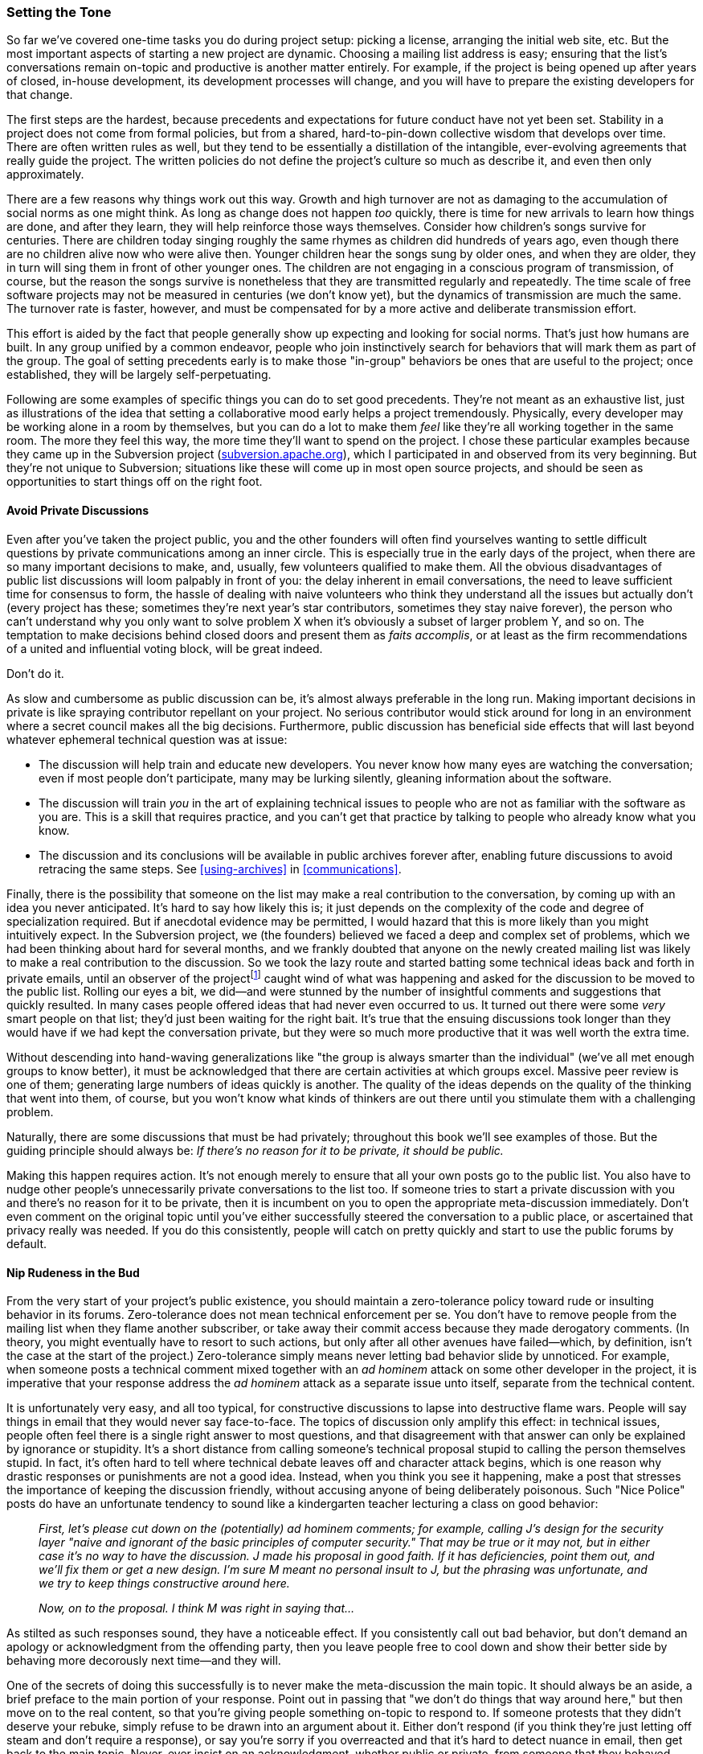 [[setting-tone]]
=== Setting the Tone

So far we've covered one-time tasks you do during project setup: picking
a license, arranging the initial web site, etc. But the most important
aspects of starting a new project are dynamic. Choosing a mailing list
address is easy; ensuring that the list's conversations remain on-topic
and productive is another matter entirely. For example, if the project
is being opened up after years of closed, in-house development, its
development processes will change, and you will have to prepare the
existing developers for that change.

The first steps are the hardest, because precedents and expectations for
future conduct have not yet been set. Stability in a project does not
come from formal policies, but from a shared, hard-to-pin-down
collective wisdom that develops over time. There are often written rules
as well, but they tend to be essentially a distillation of the
intangible, ever-evolving agreements that really guide the project. The
written policies do not define the project's culture so much as describe
it, and even then only approximately.

There are a few reasons why things work out this way. Growth and high
turnover are not as damaging to the accumulation of social norms as one
might think. As long as change does not happen _too_ quickly, there is
time for new arrivals to learn how things are done, and after they
learn, they will help reinforce those ways themselves. Consider how
children's songs survive for centuries. There are children today singing
roughly the same rhymes as children did hundreds of years ago, even
though there are no children alive now who were alive then. Younger
children hear the songs sung by older ones, and when they are older,
they in turn will sing them in front of other younger ones. The children
are not engaging in a conscious program of transmission, of course, but
the reason the songs survive is nonetheless that they are transmitted
regularly and repeatedly. The time scale of free software projects may
not be measured in centuries (we don't know yet), but the dynamics of
transmission are much the same. The turnover rate is faster, however,
and must be compensated for by a more active and deliberate transmission
effort.

This effort is aided by the fact that people generally show up expecting
and looking for social norms. That's just how humans are built. In any
group unified by a common endeavor, people who join instinctively search
for behaviors that will mark them as part of the group. The goal of
setting precedents early is to make those "in-group" behaviors be ones
that are useful to the project; once established, they will be largely
self-perpetuating.

Following are some examples of specific things you can do to set good
precedents. They're not meant as an exhaustive list, just as
illustrations of the idea that setting a collaborative mood early helps
a project tremendously. Physically, every developer may be working alone
in a room by themselves, but you can do a lot to make them _feel_ like
they're all working together in the same room. The more they feel this
way, the more time they'll want to spend on the project. I chose these
particular examples because they came up in the Subversion project
(http://subversion.apache.org/[subversion.apache.org]), which I
participated in and observed from its very beginning. But they're not
unique to Subversion; situations like these will come up in most open
source projects, and should be seen as opportunities to start things off
on the right foot.

[[avoid-private-discussions]]
==== Avoid Private Discussions

Even after you've taken the project public, you and the other founders
will often find yourselves wanting to settle difficult questions by
private communications among an inner circle. This is especially true in
the early days of the project, when there are so many important
decisions to make, and, usually, few volunteers qualified to make them.
All the obvious disadvantages of public list discussions will loom
palpably in front of you: the delay inherent in email conversations, the
need to leave sufficient time for consensus to form, the hassle of
dealing with naive volunteers who think they understand all the issues
but actually don't (every project has these; sometimes they're next
year's star contributors, sometimes they stay naive forever), the person
who can't understand why you only want to solve problem X when it's
obviously a subset of larger problem Y, and so on. The temptation to
make decisions behind closed doors and present them as __faits
accomplis__, or at least as the firm recommendations of a united and
influential voting block, will be great indeed.

Don't do it.

As slow and cumbersome as public discussion can be, it's almost always
preferable in the long run. Making important decisions in private is
like spraying contributor repellant on your project. No serious
contributor would stick around for long in an environment where a secret
council makes all the big decisions. Furthermore, public discussion has
beneficial side effects that will last beyond whatever ephemeral
technical question was at issue:

* The discussion will help train and educate new developers. You never
know how many eyes are watching the conversation; even if most people
don't participate, many may be lurking silently, gleaning information
about the software.
* The discussion will train _you_ in the art of explaining technical
issues to people who are not as familiar with the software as you are.
This is a skill that requires practice, and you can't get that practice
by talking to people who already know what you know.
* The discussion and its conclusions will be available in public
archives forever after, enabling future discussions to avoid retracing
the same steps. See <<using-archives>> in
<<communications>>.

Finally, there is the possibility that someone on the list may make a
real contribution to the conversation, by coming up with an idea you
never anticipated. It's hard to say how likely this is; it just depends
on the complexity of the code and degree of specialization required. But
if anecdotal evidence may be permitted, I would hazard that this is more
likely than you might intuitively expect. In the Subversion project, we
(the founders) believed we faced a deep and complex set of problems,
which we had been thinking about hard for several months, and we frankly
doubted that anyone on the newly created mailing list was likely to make
a real contribution to the discussion. So we took the lazy route and
started batting some technical ideas back and forth in private emails,
until an observer of the projectfootnote:[We haven't gotten to the
section on crediting yet, but just to practice what I'll later preach:
the observer's name was Brian Behlendorf, and he was emphatic about the
general importance of keeping all discussions public unless there was a
specific need for privacy.] caught wind of what was happening and asked
for the discussion to be moved to the public list. Rolling our eyes a
bit, we did—and were stunned by the number of insightful comments and
suggestions that quickly resulted. In many cases people offered ideas
that had never even occurred to us. It turned out there were some _very_
smart people on that list; they'd just been waiting for the right bait.
It's true that the ensuing discussions took longer than they would have
if we had kept the conversation private, but they were so much more
productive that it was well worth the extra time.

Without descending into hand-waving generalizations like "the group is
always smarter than the individual" (we've all met enough groups to know
better), it must be acknowledged that there are certain activities at
which groups excel. Massive peer review is one of them; generating large
numbers of ideas quickly is another. The quality of the ideas depends on
the quality of the thinking that went into them, of course, but you
won't know what kinds of thinkers are out there until you stimulate them
with a challenging problem.

Naturally, there are some discussions that must be had privately;
throughout this book we'll see examples of those. But the guiding
principle should always be: _If there's no reason for it to be private,
it should be public._

Making this happen requires action. It's not enough merely to ensure
that all your own posts go to the public list. You also have to nudge
other people's unnecessarily private conversations to the list too. If
someone tries to start a private discussion with you and there's no
reason for it to be private, then it is incumbent on you to open the
appropriate meta-discussion immediately. Don't even comment on the
original topic until you've either successfully steered the conversation
to a public place, or ascertained that privacy really was needed. If you
do this consistently, people will catch on pretty quickly and start to
use the public forums by default.

[[prevent-rudeness]]
==== Nip Rudeness in the Bud

From the very start of your project's public existence, you should
maintain a zero-tolerance policy toward rude or insulting behavior in
its forums. Zero-tolerance does not mean technical enforcement per se.
You don't have to remove people from the mailing list when they flame
another subscriber, or take away their commit access because they made
derogatory comments. (In theory, you might eventually have to resort to
such actions, but only after all other avenues have failed—which, by
definition, isn't the case at the start of the project.) Zero-tolerance
simply means never letting bad behavior slide by unnoticed. For example,
when someone posts a technical comment mixed together with an _ad
hominem_ attack on some other developer in the project, it is imperative
that your response address the _ad hominem_ attack as a separate issue
unto itself, separate from the technical content.

It is unfortunately very easy, and all too typical, for constructive
discussions to lapse into destructive flame wars. People will say things
in email that they would never say face-to-face. The topics of
discussion only amplify this effect: in technical issues, people often
feel there is a single right answer to most questions, and that
disagreement with that answer can only be explained by ignorance or
stupidity. It's a short distance from calling someone's technical
proposal stupid to calling the person themselves stupid. In fact, it's
often hard to tell where technical debate leaves off and character
attack begins, which is one reason why drastic responses or punishments
are not a good idea. Instead, when you think you see it happening, make
a post that stresses the importance of keeping the discussion friendly,
without accusing anyone of being deliberately poisonous. Such "Nice
Police" posts do have an unfortunate tendency to sound like a
kindergarten teacher lecturing a class on good behavior:

____________________________________________________________________________________________________________________________________________________________________________________________________________________________________________________________________________________________________________________________________________________________________________________________________________________________________________________________________________________________________________________________________________
_First, let's please cut down on the (potentially) ad hominem comments;
for example, calling J's design for the security layer "naive and
ignorant of the basic principles of computer security." That may be true
or it may not, but in either case it's no way to have the discussion. J
made his proposal in good faith. If it has deficiencies, point them out,
and we'll fix them or get a new design. I'm sure M meant no personal
insult to J, but the phrasing was unfortunate, and we try to keep things
constructive around here._

_Now, on to the proposal. I think M was right in saying that..._
____________________________________________________________________________________________________________________________________________________________________________________________________________________________________________________________________________________________________________________________________________________________________________________________________________________________________________________________________________________________________________________________________________

As stilted as such responses sound, they have a noticeable effect. If
you consistently call out bad behavior, but don't demand an apology or
acknowledgment from the offending party, then you leave people free to
cool down and show their better side by behaving more decorously next
time—and they will.

One of the secrets of doing this successfully is to never make the
meta-discussion the main topic. It should always be an aside, a brief
preface to the main portion of your response. Point out in passing that
"we don't do things that way around here," but then move on to the real
content, so that you're giving people something on-topic to respond to.
If someone protests that they didn't deserve your rebuke, simply refuse
to be drawn into an argument about it. Either don't respond (if you
think they're just letting off steam and don't require a response), or
say you're sorry if you overreacted and that it's hard to detect nuance
in email, then get back to the main topic. Never, ever insist on an
acknowledgment, whether public or private, from someone that they
behaved inappropriately. If they choose of their own volition to post an
apology, that's great, but demanding that they do so will only cause
resentment.

The overall goal is to make good etiquette be seen as one of the
"in-group" behaviors. This helps the project, because developers can be
driven away (even from projects they like and want to support) by flame
wars. You may not even know that they were driven away; someone might
lurk on the mailing list, see that it takes a thick skin to participate
in the project, and decide against getting involved at all. Keeping
forums friendly is a long-term survival strategy, and it's easier to do
when the project is still small. Once it's part of the culture, you
won't have to be the only person promoting it. It will be maintained by
everyone.

[[code-review]]
==== Practice Conspicuous Code Review

One of the best ways to foster a productive development community is to
get people looking at each others' code — ideally, to get them looking
at each others' code _changes_ as those changes arrive. Commit review
(sometimes just called code review) is the practice of reviewing commits
as they come in, looking for bugs and possible improvements.

There are a couple of reasons to focus on reviewing changes, rather than
on reviewing code that's been around for a while. First, it just works
better socially: when someone reviews your change, she is interacting
with work you did recently. That means if she comments on it right away,
you will be maximally interested in hearing what she has to say; six
months later, you might not feel as motivated to engage, and in any case
might not remember the change very well. Second, looking at what changes
in a codebase is a gateway to looking at the rest of the code
anyway — reviewing a change often causes one to look at the surrounding
code, at the affected callers and callees elsewhere, at related module
interfaces, etc.footnote:[None of this is an argument against
top-to-bottom code review, of course, for example to do a security
audit. But while that kind of review is important too, it's more of a
generic development best practice, and is not as specifically relevant
to running an open source project as change-by-change review is.]

Commit review thus serves several purposes simultaneously. It's the most
obvious example of peer review in the open source world, and directly
helps to maintain software quality. Every bug that ships in a piece of
software got there by being committed and not detected; therefore, the
more eyes watch commits, the fewer bugs will ship. But commit review
also serves an indirect purpose: it confirms to people that what they do
matters, because one obviously wouldn't take time to review a commit
unless one cared about its effect. People do their best work when they
know that others will take the time to evaluate it.

Reviews should be public. Even on occasions when I have been sitting in
the same physical room with another developer, and one of us has made a
commit, we take care not to do the review verbally in the room, but to
send it to the appropriate online review forum instead. Everyone
benefits from seeing the review happen. People follow the commentary and
sometimes find flaws in it; even when they don't, it still reminds them
that review is an expected, regular activity, like washing the dishes or
mowing the lawn.

Some technical infrastructure is required to do change-by-change review
effectively. In particular, setting up commit emails is extremely
useful. The effect of commit emails is that every time someone commits a
change to the central repository, an email goes out showing the log
message and diffs (unless the diff is too large; see
<<vc-vocabulary-diff>>, in <<vc-vocabulary>>). The review
itself might take place on a mailing list, or in a review tool such as
Gerrit or the GitHub "pull request" interface. See
<<commit-emails>> in <<technical-infrastructure>> for
details.

[[subversion-commit-review]]
===== Case study

In the Subversion project, we did not at first make a regular practice
of code review. There was no guarantee that every commit would be
reviewed, though one might sometimes look over a change if one were
particularly interested in that area of the code. Bugs slipped in that
really could and should have been caught. A developer named Greg Stein,
who knew the value of code review from past work, decided that he was
going to set an example by reviewing every line of _every single commit_
that went into the code repository. Each commit anyone made was soon
followed by an email to the developer's list from Greg, dissecting the
commit, analyzing possible problems, and occasionally praising a clever
bit of code. Right away, he was catching bugs and non-optimal coding
practices that would otherwise have slipped by without ever being
noticed. Pointedly, he never complained about being the only person
reviewing every commit, even though it took a fair amount of his time,
but he did sing the praises of code review whenever he had the chance.
Pretty soon, other people, myself included, started reviewing commits
regularly too.

What was our motivation? It wasn't that Greg had consciously shamed us
into it. But he had proven that reviewing code was a valuable way to
spend time, and that one could contribute as much to the project by
reviewing others' changes as by writing new code. Once he demonstrated
that, it became expected behavior, to the point where any commit that
didn't get some reaction would cause the committer to worry, and even
ask on the list whether anyone had had a chance to review it yet. Later,
Greg got a job that didn't leave him as much time for Subversion, and
had to stop doing regular reviews. But by then, the habit was so
ingrained for the rest of us as to seem that it had been going on since
time immemorial.

Start doing reviews from very first commit. The sorts of problems that
are easiest to catch by reviewing diffs are security vulnerabilities,
memory leaks, insufficient comments or API documentation, off-by-one
errors, caller/callee discipline mismatches, and other problems that
require a minimum of surrounding context to spot. However, even
larger-scale issues such as failure to abstract repeated patterns to a
single location become spottable after one has been doing reviews
regularly, because the memory of past diffs informs the review of
present diffs.

Don't worry that you might not find anything to comment on, or that you
don't know enough about every area of the code. There will usually be
something to say about almost every commit; even where you don't find
anything to question, you may find something to praise. The important
thing is to make it clear to every committer that what they do is seen
and understood, that attention is being paid. Of course, code review
does not absolve programmers of the responsibility to review and test
their changes before committing; no one should depend on code review to
catch things she ought to have caught on her own.

[[be-open-from-day-one]]
==== Be Open From Day One

Start your project out in the open from the very first day. The longer a
project is run in a closed source manner, the harder it is to open
source later.footnote:[This section started out as a blog post,
http://blog.civiccommons.org/2011/01/be-open-from-day-one/[blog.civiccommons.org/2011/01/be-open-from-day-one],
though it's been edited a lot for inclusion here.]

Being open source from the start doesn't mean your developers must
immediately take on the extra responsibilities of community management.
People often think that "open source" means "strangers distracting us
with questions", but that's optional — it's something you might do down
the road, if and when it makes sense for your project. It's under your
control. There are still major advantages to be had by running the
project out in open, publicly-visible forums from the beginning.
Conversely, the longer the project is run closed-source, the more
difficult it will be to open up later.

I think there's one underlying cause for this:

At each step in a project, programmers face a choice: to do that step in
a manner compatible with a hypothetical future open-sourcing, or do it
in a manner incompatible with open-sourcing. And every time they choose
the latter, the project gets just a little bit harder to open source.

The crucial thing is, they can't help choosing the latter
occasionally — all the pressures of development propel them that way.
It's very difficult to give a future event the same present-day weight
as, say, fixing the incoming bugs reported by the testers, or finishing
that feature the customer just added to the spec. Also, programmers
struggling to stay on budget will inevitably cut corners here and there
(in Ward Cunningham's phrase, they will incur
"http://en.wikipedia.org/wiki/Technical_debt[technical debt]"), with the
intention of cleaning it up later.

Thus, when it's time to open source, you'll suddenly find there are
things like:

* Customer-specific configurations and passwords checked into the code
repository;
* Sample data constructed from live (and confidential) information;
* Bug reports containing sensitive information that cannot be made
public;
* Comments in the code expressing perhaps overly-honest reactions to the
customer's latest urgent request;
* Archives of correspondence among the developer team, in which useful
technical information is interleaved with personal opinions not intended
for strangers;
* Licensing issues due to dependency libraries whose terms might have
been fine for internal deployment (or not even that), but aren't
compatible with open source distribution;
* Documentation written in the wrong format (e.g., that proprietary
internal wiki your department uses), with no easy translation tool
available to get it into formats appropriate for public distribution;
* Non-portable build dependencies that only become apparent when you try
to move the software out of your internal build environment;
* Modularity violations that everyone knows need cleaning up, but that
there just hasn't been time to take care of yet...
* (This list could go on.)

The problem isn't just the work of doing the cleanups; it's the extra
decision-making they sometimes require. For example, if sensitive
material was checked into the code repository in the past, your team now
faces a choice between cleaning it out of the historical revisions
entirely, so you can open source the entire (sanitized) history, or just
cleaning up the latest revision and open-sourcing from that (sometimes
called a "top-skim"). Neither method is wrong or right — and that's the
problem: now you've got one more discussion to have and one more
decision to make. In some projects, that decision gets made and reversed
several times before the final release. The thrashing itself is part of
the cost.

[[avoid-exposure-events]]
===== Waiting Just Creates an Exposure Event

The other problem with opening up a developed code base is that it
creates a needlessly large exposure event. Whatever issues there may be
in the code (modularity corner-cutting, security vulnerabilities, etc),
they are all exposed to public scrutiny at once — the open-sourcing
event becomes an opportunity for the technical blogosphere to pounce on
the code and see what they can find.

Contrast that with the scenario where development was done in the open
from the beginning: code changes come in one at a time, so problems are
handled as they come up (and are often caught sooner, since there are
more eyeballs on the code). Because changes reach the public at a low,
continuous rate of exposure, no one blames your development team for the
occasional corner-cutting or flawed code checkin. Everyone's been there,
after all; these tradeoffs are inevitable in real-world development. As
long as the technical debt is properly recorded in "FIXME" comments and
bug reports, and any security issues are addressed promptly, it's fine.
Yet if those same issues were to appear suddenly all at once,
unsympathetic observers may jump on the aggregate exposure in a way they
never would have if the issues had come up piecemeal in the normal
course of development.

(These concerns apply even more strongly to government software
projects; see <<starting-open-for-govs>> in
<<governments-and-open-source>>.)

The good news is that these are all unforced errors. A project incurs
little extra cost by avoiding them in the simplest way possible: by
running in the open from Day One.

"In the open" means the following things are publicly accessible, in
standard formats, from the first day of the project: the code
repository, bug tracker, design documents, user documentation, wiki, and
developer discussion forums. It also means the code and documentation
are placed under an open source license, of course. It also means your
team's day-to-day work takes place in the publicly visible area.

"In the open" does not have to mean: allowing strangers to check code
into your repository (they're free to copy it into their own repository,
if they want, and work with it there); allowing anyone to file bug
reports in your tracker (you're free to choose your own QA process, and
if allowing reports from strangers doesn't help you, you don't have to
do it); reading and responding to every bug report filed, even if you do
allow strangers to file; responding to every question people ask in the
forums (even if you moderate them through); reviewing every patch or
suggestion posted, when doing so may cost valuable development time;
etc.

One way to think of it is that you're open sourcing your code, not your
time. One of those resources is infinitely replicable, the other is not.
You'll have to determine the point at which engaging with outside users
and developers makes sense for your project. In the long run it usually
does, and most of this book is about how to do it effectively. But it's
still under your control. Developing in the open does not change this,
it just ensures that everything done in the project is, by definition,
done in a way that's compatible with being open source.

[[opening-closed-projects]]
==== When Opening a Formerly Closed Project, be Sensitive to the
Magnitude of the Change

As per <<be-open-from-day-one>>, it's best to
avoid being in the situation of opening up a closed project in the first
place; just start the project in the open if you can. But if it's too
late for that, and you find yourself opening up an existing project that
already has active developers accustomed to working in a closed-source
environment, make sure everyone understands that a big change is
coming—and make sure that you understand how it's going to feel from
their point of view.

Try to imagine how the situation looks to them: formerly, all code and
design decisions were made with a group of other programmers who knew
the software more or less equally well, who all received the same
pressures from the same management, and who all know each others'
strengths and weaknesses. Now you're asking them to expose their code to
the scrutiny of random strangers, who will form judgements based only on
the code, with no awareness of what business pressures may have forced
certain decisions. These strangers will ask lots of questions, questions
that jolt the existing developers into realizing that the documentation
they slaved so hard over is _still_ inadequate (this is inevitable). To
top it all off, the newcomers are unknown, faceless entities. If one of
your developers already feels insecure about his skills, imagine how
that will be exacerbated when newcomers point out flaws in code he
wrote, and worse, do so in front of his colleagues. Unless you have a
team of perfect coders, this is unavoidable—in fact, it will probably
happen to all of them at first. This is not because they're bad
programmers; it's just that any program above a certain size has bugs,
and peer review will spot some of those bugs (see
<<code-review>> earlier in this
chapter). At the same time, the newcomers themselves won't be subject to
much peer review at first, since they can't contribute code until
they're more familiar with the project. To your developers, it may feel
like all the criticism is incoming, never outgoing. Thus, there is the
danger of a siege mentality taking hold among the old hands.

The best way to prevent this is to warn everyone about what's coming,
explain it, tell them that the initial discomfort is perfectly normal,
and reassure them that it's going to get better. Some of these warnings
should take place privately, before the project is opened. But you may
also find it helpful to remind people on the public lists that this is a
new way of development for the project, and that it will take some time
to adjust. The very best thing you can do is lead by example. If you
don't see your developers answering enough newbie questions, then just
telling them to answer more isn't going to help. They may not have a
good sense of what warrants a response and what doesn't yet, or it could
be that they don't have a feel for how to prioritize coding work against
the new burden of external communications. The way to get them to
participate is to participate yourself. Be on the public mailing lists,
and make sure to answer some questions there. When you don't have the
expertise to field a question, then visibly hand it off to a developer
who does—and watch to make sure he follows up with an answer, or at
least a response. It will naturally be tempting for the longtime
developers to lapse into private discussions, since that's what they're
used to. Make sure you're subscribed to the internal mailing lists on
which this might happen, so you can ask that such discussions be moved
to the public lists right away.

There are other, longer-term concerns with opening up formerly closed
projects. <<money>> explores techniques for mixing paid and
unpaid developers successfully, and <<legal>> discusses the
necessity of legal diligence when opening up a private code base that
may contain software written or "owned" by other parties.
